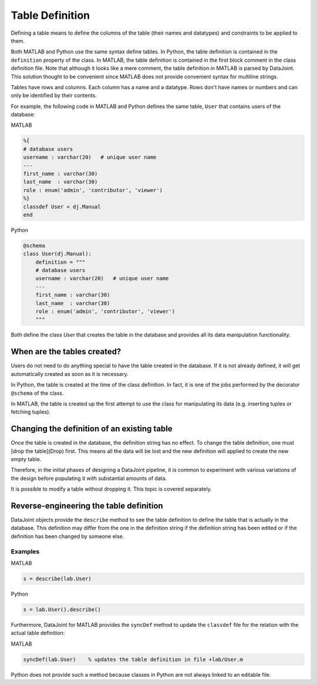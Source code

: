 .. progress: 16 30% Austin

Table Definition
================

Defining a table means to define the columns of the table (their names and datatypes) and constraints to be applied to them.

Both MATLAB and Python use the same syntax define tables.
In Python, the table definition is contained in the ``definition`` property of the class.
In MATLAB, the table definition is contained in the first block comment in the class definition file.
Note that although it looks like a mere comment, the table definition in MATLAB is parsed by DataJoint.
This solution thought to be convenient since MATLAB does not provide convenient syntax for multiline strings.

Tables have rows and columns.
Each column has a name and a datatype.
Rows don't have names or numbers and can only be identified by their contents.

For example, the following code in MATLAB and Python defines the same table, ``User`` that contains users of the database:

|matlab| MATLAB

.. code-block:: matlab

	%{
	# database users
	username : varchar(20)   # unique user name
	---
	first_name : varchar(30)
	last_name  : varchar(30)
	role : enum('admin', 'contributor', 'viewer')
	%}
	classdef User < dj.Manual
	end


|python| Python

.. code-block:: python

	@schema
	class User(dj.Manual):
	    definition = """
	    # database users
	    username : varchar(20)   # unique user name
	    ---
	    first_name : varchar(30)
	    last_name  : varchar(30)
	    role : enum('admin', 'contributor', 'viewer')
	    """


Both define the class `User` that creates the table in the database and provides all its data manipulation functionality.


When are the tables created?
----------------------------
Users do not need to do anything special to have the table created in the database.
If it is not already defined, it will get automatically created as soon as it is necessary.

In Python, the table is created at the time of the class definition.
In fact, it is one of the jobs performed by the decorator ``@schema`` of the class.

In MATLAB, the table is created up the first attempt to use the class for manipulating its data (e.g. inserting tuples or fetching tuples).


Changing the definition of an existing table
--------------------------------------------
Once the table is created in the database, the definition string has no effect.
To change the table definition, one must [drop the table](Drop) first.
This means all the data will be lost and the new definition will applied to create the new empty table.

Therefore, in the initial phases of designing a DataJoint pipeline, it is common to experiment with various variations of the design before populating it with substantial amounts of data.

It is possible to modify a table without dropping it.
This topic is covered separately.

Reverse-engineering the table definition
----------------------------------------

DataJoint objects provide the ``describe`` method to see the table definition to define the table that is actually in the database.
This definition may differ from the one in the definition string if the definition string has been edited or if the definition has been changed by someone else.

Examples
++++++++
|matlab| MATLAB

.. code-block:: matlab

	s = describe(lab.User)

|python| Python

.. code-block:: python

	s = lab.User().describe()

Furthermore, DataJoint for MATLAB provides the ``syncDef`` method to update the ``classdef`` file for the relation with the actual table definition:


|matlab| MATLAB

.. code-block:: matlab

	syncDef(lab.User)    % updates the table definition in file +lab/User.m

Python does not provide such a method because classes in Python are not always linked to an editable file.

.. |matlab| image:: ../_static/img/matlab-tiny.png
.. |python| image:: ../_static/img/python-tiny.png
